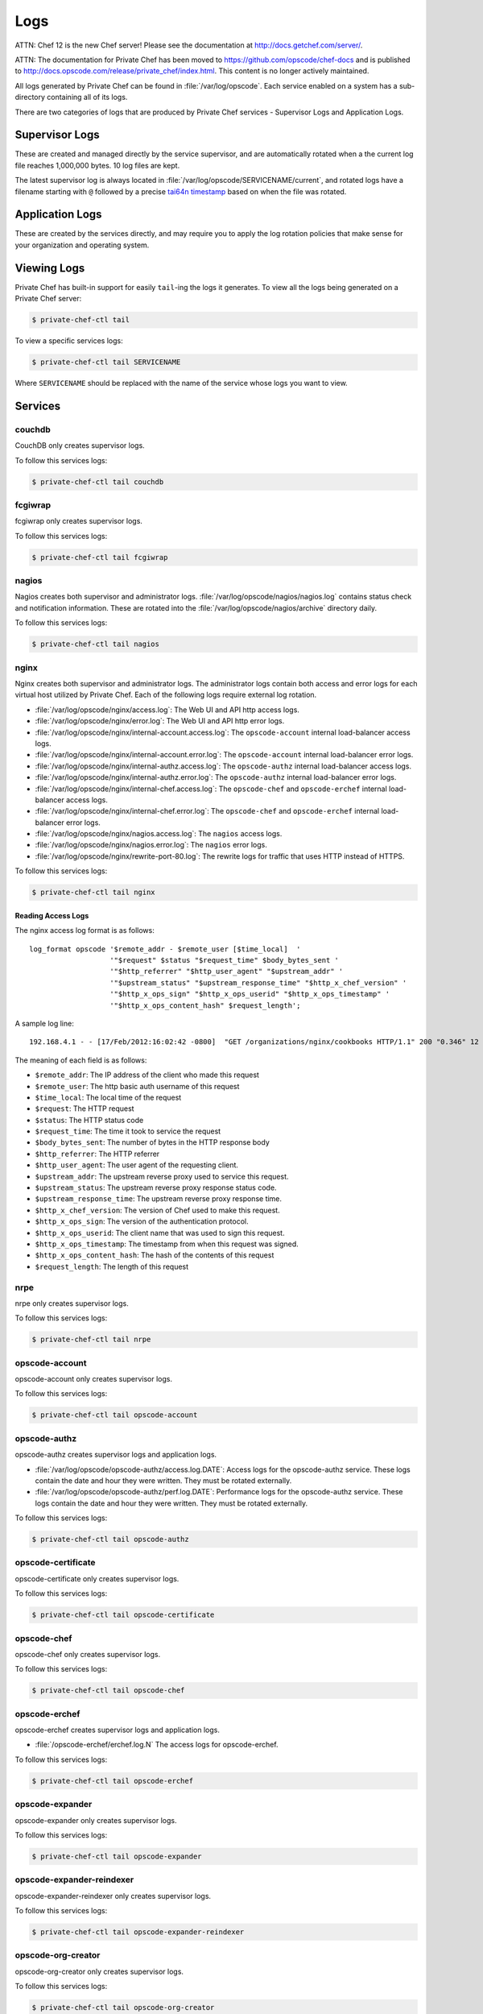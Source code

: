 .. index::
  single: logs

=============================
Logs
=============================

ATTN: Chef 12 is the  new Chef server! Please see the documentation at http://docs.getchef.com/server/. 

ATTN: The documentation for Private Chef has been moved to https://github.com/opscode/chef-docs and is published to http://docs.opscode.com/release/private_chef/index.html. This content is no longer actively maintained.

All logs generated by Private Chef can be found in :file:`/var/log/opscode`.
Each service enabled on a system has a sub-directory containing all of its
logs.

There are two categories of logs that are produced by Private Chef services -
Supervisor Logs and Application Logs.

.. index::
  pair: logs; supervisor logs

Supervisor Logs
---------------

These are created and managed directly by the service supervisor, and are
automatically rotated when a the current log file reaches 1,000,000 bytes. 10
log files are kept.

The latest supervisor log is always located in
:file:`/var/log/opscode/SERVICENAME/current`, and rotated logs have a filename
starting with ``@`` followed by a precise `tai64n timestamp
<http://cr.yp.to/libtai/tai64.html>`_ based on when the file was rotated.

.. index::
  pair: logs; application logs

Application Logs
----------------

These are created by the services directly, and may require you to apply the
log rotation policies that make sense for your organization and operating system.

Viewing Logs
------------

Private Chef has built-in support for easily ``tail``-ing the logs it generates. To view all the logs being generated on a Private Chef server:

.. code-block:: bash

  $ private-chef-ctl tail

To view a specific services logs:

.. code-block:: bash

  $ private-chef-ctl tail SERVICENAME

Where ``SERVICENAME`` should be replaced with the name of the service whose logs you want to view.

Services
--------

.. index::
  pair: logs; couchdb

couchdb
~~~~~~~

CouchDB only creates supervisor logs.

To follow this services logs:

.. code-block:: bash

  $ private-chef-ctl tail couchdb

.. index::
  pair: logs; fcgiwrap

fcgiwrap
~~~~~~~~

fcgiwrap only creates supervisor logs.

To follow this services logs:

.. code-block:: bash

  $ private-chef-ctl tail fcgiwrap

.. index::
  pair: logs; nagios

nagios
~~~~~~

Nagios creates both supervisor and administrator logs.  :file:`/var/log/opscode/nagios/nagios.log`
contains status check and notification information. These are rotated into the :file:`/var/log/opscode/nagios/archive` directory daily.

To follow this services logs:

.. code-block:: bash

  $ private-chef-ctl tail nagios

.. index::
  pair: logs; nginx

nginx
~~~~~

Nginx creates both supervisor and administrator logs.  The administrator logs
contain both access and error logs for each virtual host utilized by Private
Chef. Each of the following logs require external log rotation.

- :file:`/var/log/opscode/nginx/access.log`:
  The Web UI and API http access logs.
- :file:`/var/log/opscode/nginx/error.log`:
  The Web UI and API http error logs.
- :file:`/var/log/opscode/nginx/internal-account.access.log`:
  The ``opscode-account`` internal load-balancer access logs.
- :file:`/var/log/opscode/nginx/internal-account.error.log`:
  The ``opscode-account`` internal load-balancer error logs.
- :file:`/var/log/opscode/nginx/internal-authz.access.log`:
  The ``opscode-authz`` internal load-balancer access logs.
- :file:`/var/log/opscode/nginx/internal-authz.error.log`:
  The ``opscode-authz`` internal load-balancer error logs.
- :file:`/var/log/opscode/nginx/internal-chef.access.log`:
  The ``opscode-chef`` and ``opscode-erchef`` internal load-balancer access logs.
- :file:`/var/log/opscode/nginx/internal-chef.error.log`:
  The ``opscode-chef`` and ``opscode-erchef`` internal load-balancer error logs.
- :file:`/var/log/opscode/nginx/nagios.access.log`:
  The ``nagios`` access logs.
- :file:`/var/log/opscode/nginx/nagios.error.log`:
  The ``nagios`` error logs.
- :file:`/var/log/opscode/nginx/rewrite-port-80.log`:
  The rewrite logs for traffic that uses HTTP instead of HTTPS.

To follow this services logs:

.. code-block:: bash

  $ private-chef-ctl tail nginx

Reading Access Logs
###################

The nginx access log format is as follows::

  log_format opscode '$remote_addr - $remote_user [$time_local]  '
                     '"$request" $status "$request_time" $body_bytes_sent '
                     '"$http_referrer" "$http_user_agent" "$upstream_addr" '
                     '"$upstream_status" "$upstream_response_time" "$http_x_chef_version" '
                     '"$http_x_ops_sign" "$http_x_ops_userid" "$http_x_ops_timestamp" '
                     '"$http_x_ops_content_hash" $request_length';

A sample log line::

  192.168.4.1 - - [17/Feb/2012:16:02:42 -0800]  "GET /organizations/nginx/cookbooks HTTP/1.1" 200 "0.346" 12 "-" "Chef Knife/0.10.4 (ruby-1.9.3-p0; ohai-0.6.10; x86_64-darwin11.2.0; +http://opscode.com)" "127.0.0.1:9460" "200" "0.339" "0.10.4" "version=1.0" "adam" "2012-02-18T00:02:42Z" "2jmj7l5rSw0yVb/vlWAYkK/YBwk=" 871

The meaning of each field is as follows:

- ``$remote_addr``: The IP address of the client who made this request
- ``$remote_user``: The http basic auth username of this request
- ``$time_local``: The local time of the request
- ``$request``: The HTTP request
- ``$status``: The HTTP status code
- ``$request_time``: The time it took to service the request
- ``$body_bytes_sent``: The number of bytes in the HTTP response body
- ``$http_referrer``: The HTTP referrer
- ``$http_user_agent``: The user agent of the requesting client.
- ``$upstream_addr``: The upstream reverse proxy used to service this request.
- ``$upstream_status``: The upstream reverse proxy response status code.
- ``$upstream_response_time``: The upstream reverse proxy response time.
- ``$http_x_chef_version``: The version of Chef used to make this request.
- ``$http_x_ops_sign``: The version of the authentication protocol.
- ``$http_x_ops_userid``: The client name that was used to sign this request.
- ``$http_x_ops_timestamp``: The timestamp from when this request was signed.
- ``$http_x_ops_content_hash``: The hash of the contents of this request
- ``$request_length``: The length of this request

.. index::
  pair: logs; nrpe

nrpe
~~~~

nrpe only creates supervisor logs.

To follow this services logs:

.. code-block:: bash

  $ private-chef-ctl tail nrpe

.. index::
  pair: logs; opscode-account

opscode-account
~~~~~~~~~~~~~~~

opscode-account only creates supervisor logs.

To follow this services logs:

.. code-block:: bash

  $ private-chef-ctl tail opscode-account

.. index::
  pair: logs; opscode-authz

opscode-authz
~~~~~~~~~~~~~

opscode-authz creates supervisor logs and application logs.

- :file:`/var/log/opscode/opscode-authz/access.log.DATE`:
  Access logs for the opscode-authz service. These logs contain the date and
  hour they were written. They must be rotated externally.
- :file:`/var/log/opscode/opscode-authz/perf.log.DATE`:
  Performance logs for
  the opscode-authz service. These logs contain the date and hour they were
  written. They must be rotated externally.

To follow this services logs:

.. code-block:: bash

  $ private-chef-ctl tail opscode-authz

.. index::
  pair: logs; opscode-certificate

opscode-certificate
~~~~~~~~~~~~~~~~~~~

opscode-certificate only creates supervisor logs.

To follow this services logs:

.. code-block:: bash

  $ private-chef-ctl tail opscode-certificate

.. index::
  pair: logs; opscode-chef

opscode-chef
~~~~~~~~~~~~

opscode-chef only creates supervisor logs.

To follow this services logs:

.. code-block:: bash

  $ private-chef-ctl tail opscode-chef

.. index::
  pair: logs; opscode-erchef

opscode-erchef
~~~~~~~~~~~~~~

opscode-erchef creates supervisor logs and application logs.

- :file:`/opscode-erchef/erchef.log.N`
  The access logs for opscode-erchef.

To follow this services logs:

.. code-block:: bash

  $ private-chef-ctl tail opscode-erchef

.. index::
  pair: logs; opscode-expander

opscode-expander
~~~~~~~~~~~~~~~~

opscode-expander only creates supervisor logs.

To follow this services logs:

.. code-block:: bash

  $ private-chef-ctl tail opscode-expander

.. index::
  pair: logs; opscode-expander-reindexer

opscode-expander-reindexer
~~~~~~~~~~~~~~~~~~~~~~~~~~

opscode-expander-reindexer only creates supervisor logs.

To follow this services logs:

.. code-block:: bash

  $ private-chef-ctl tail opscode-expander-reindexer

.. index::
  pair: logs; opscode-org-creator

opscode-org-creator
~~~~~~~~~~~~~~~~~~~

opscode-org-creator only creates supervisor logs.

To follow this services logs:

.. code-block:: bash

  $ private-chef-ctl tail opscode-org-creator

.. index::
  pair: logs; opscode-solr

opscode-solr
~~~~~~~~~~~~

opscode-solr only creates supervisor logs.

To follow this services logs:

.. code-block:: bash

  $ private-chef-ctl tail opscode-solr

.. index::
  pair: logs; opscode-webui

opscode-webui
~~~~~~~~~~~~~

opscode-webui only creates supervisor logs.

To follow this services logs:

.. code-block:: bash

  $ private-chef-ctl tail opscode-webui

.. index::
  pair: logs; phpfpm

phpfpm
~~~~~~

phpfpm only creates supervisor logs.

To follow this services logs:

.. code-block:: bash

  $ private-chef-ctl tail phpfpm

.. index::
  pair: logs; postgresql

postgresql
~~~~~~~~~~

postresql only creates supervisor logs.

To follow this services logs:

.. code-block:: bash

  $ private-chef-ctl tail postgresql

.. index::
  pair: logs; rabbitmq

rabbitmq
~~~~~~~~

rabbitmq only creates supervisor logs.

To follow this services logs:

.. code-block:: bash

  $ private-chef-ctl tail rabbitmq

.. index::
  pair: logs; redis

redis
~~~~~

redis only creates supervisor logs.

To follow this services logs:

.. code-block:: bash

  $ private-chef-ctl tail redis


